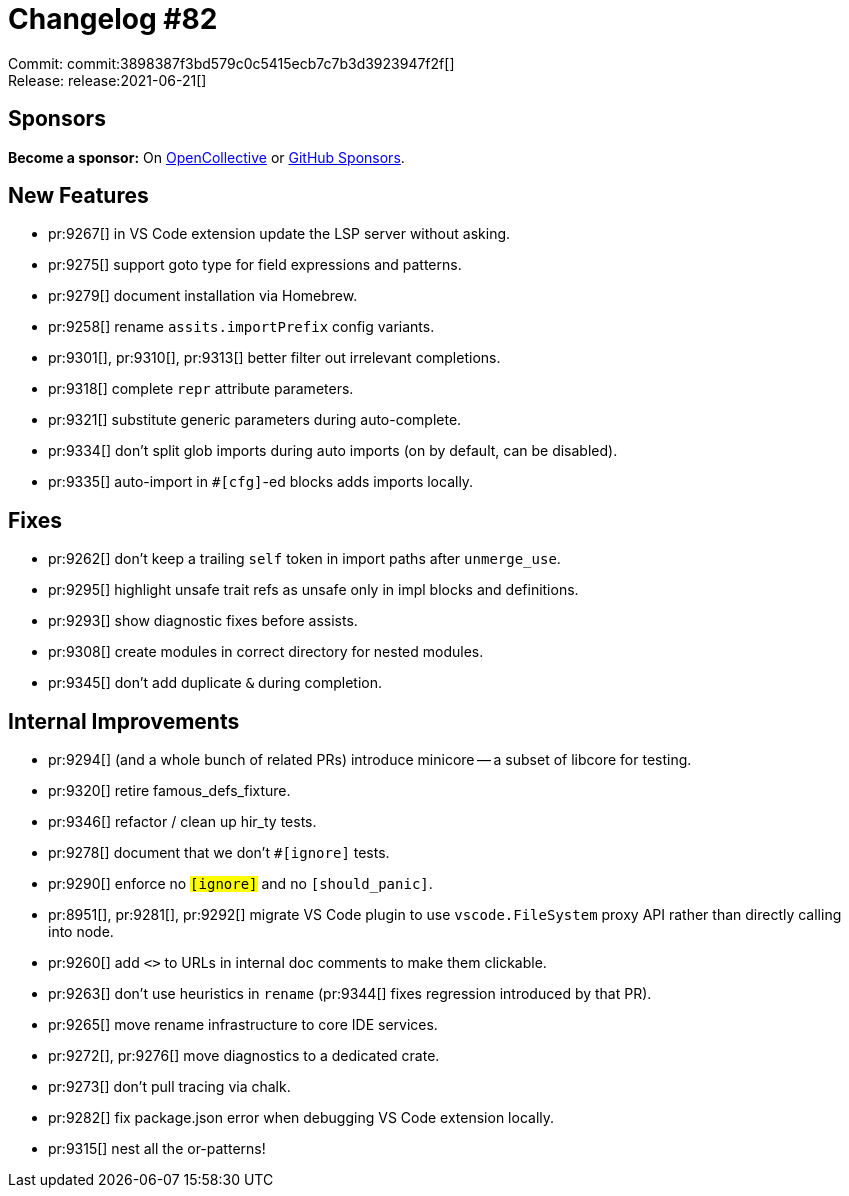 = Changelog #82
:sectanchors:
:page-layout: post

Commit: commit:3898387f3bd579c0c5415ecb7c7b3d3923947f2f[] +
Release: release:2021-06-21[]

== Sponsors

**Become a sponsor:** On https://opencollective.com/rust-analyzer/[OpenCollective] or
https://github.com/sponsors/rust-analyzer[GitHub Sponsors].

== New Features

* pr:9267[] in VS Code extension update the LSP server without asking.
* pr:9275[] support goto type for field expressions and patterns.
* pr:9279[] document installation via Homebrew.
* pr:9258[] rename `assits.importPrefix` config variants.
* pr:9301[], pr:9310[], pr:9313[] better filter out irrelevant completions.
* pr:9318[] complete `repr` attribute parameters.
* pr:9321[] substitute generic parameters during auto-complete.
* pr:9334[] don't split glob imports during auto imports (on by default, can be disabled).
* pr:9335[] auto-import in `#[cfg]`-ed blocks adds imports locally.

== Fixes

* pr:9262[] don't keep a trailing `self` token in import paths after `unmerge_use`.
* pr:9295[] highlight unsafe trait refs as unsafe only in impl blocks and definitions.
* pr:9293[] show diagnostic fixes before assists.
* pr:9308[] create modules in correct directory for nested modules.
* pr:9345[] don't add duplicate `&` during completion.

== Internal Improvements

* pr:9294[] (and a whole bunch of related PRs) introduce minicore -- a subset of libcore for testing.
* pr:9320[] retire famous_defs_fixture.
* pr:9346[] refactor / clean up hir_ty tests.
* pr:9278[] document that we don't `#[ignore]` tests.
* pr:9290[] enforce no `#[ignore]` and no `#[should_panic]`.
* pr:8951[], pr:9281[], pr:9292[] migrate VS Code plugin to use `vscode.FileSystem` proxy API rather than directly calling into node.
* pr:9260[] add `<>` to URLs in internal doc comments to make them clickable.
* pr:9263[] don't use heuristics in `rename` (pr:9344[] fixes regression introduced by that PR).
* pr:9265[] move rename infrastructure to core IDE services.
* pr:9272[], pr:9276[] move diagnostics to a dedicated crate.
* pr:9273[] don't pull tracing via chalk.
* pr:9282[] fix package.json error when debugging VS Code extension locally.
* pr:9315[] nest all the or-patterns!
